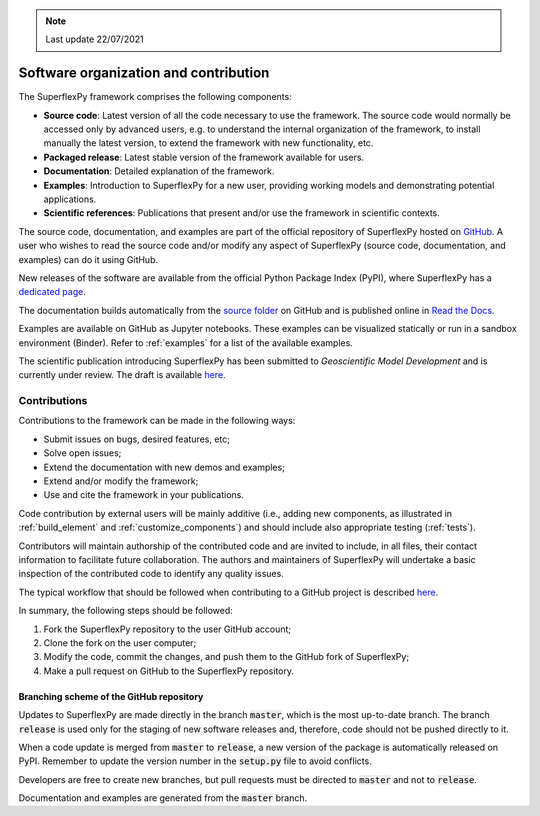 .. note:: Last update 22/07/2021

.. .. warning:: This guide is still work in progress. New pages are being written
..              and existing ones modified. Once the guide will reach its final
..              version, this box will disappear.

.. _contribute:

Software organization and contribution
======================================

.. image:: pics/contribute/schematic_with_logo.png
   :align: center

The SuperflexPy framework comprises the following components:

- **Source code**: Latest version of all the code necessary to use the
  framework. The source code would normally be accessed only by advanced
  users, e.g. to understand the internal organization of the framework, to install
  manually the latest version, to extend the framework with new
  functionality, etc.
- **Packaged release**: Latest stable version of the framework available for
  users.
- **Documentation**: Detailed explanation of the framework.
- **Examples**: Introduction to SuperflexPy for a new user, providing working
  models and demonstrating potential applications.
- **Scientific references**: Publications that present and/or use
  the framework in scientific contexts.

The source code, documentation, and examples are part of the official repository
of SuperflexPy hosted on `GitHub <https://github.com/dalmo1991/superflexPy>`_.
A user who wishes to read the source code and/or modify any aspect of
SuperflexPy (source code, documentation, and examples) can do it using GitHub.

New releases of the software are available from the official Python Package
Index (PyPI), where SuperflexPy has a
`dedicated page <https://pypi.org/project/superflexpy/>`_.

The documentation builds automatically from the
`source folder <https://github.com/dalmo1991/superflexPy/tree/master/doc>`_ on
GitHub and is published online in
`Read the Docs <https://superflexpy.readthedocs.io/>`_.

Examples are available on GitHub as Jupyter notebooks. These examples can be
visualized statically or run in a sandbox environment (Binder). Refer to :ref:`examples` for
a list of the available examples.

The scientific publication introducing SuperflexPy has been submitted to
*Geoscientific Model Development* and is currently under review. The draft is
available `here <https://doi.org/10.5194/gmd-2020-409>`_.

Contributions
-------------

Contributions to the framework can be made in the following ways:

- Submit issues on bugs, desired features, etc;
- Solve open issues;
- Extend the documentation with new demos and examples;
- Extend and/or modify the framework;
- Use and cite the framework in your publications.

Code contribution by external users will be mainly additive (i.e., adding new
components, as illustrated in :ref:`build_element` and :ref:`customize_components`)
and should include also appropriate testing (:ref:`tests`).

Contributors will maintain authorship of the contributed code and are invited
to include, in all files, their contact information to facilitate future
collaboration. The authors and maintainers of SuperflexPy will undertake a basic
inspection of the contributed code to identify any quality issues.

The typical workflow that should be followed when contributing to a GitHub
project is described
`here <https://www.dataschool.io/how-to-contribute-on-github/>`_.

In summary,
the following steps should be followed:

1. Fork the SuperflexPy repository to the user GitHub account;
2. Clone the fork on the user computer;
3. Modify the code, commit the changes, and push them to the GitHub fork of
   SuperflexPy;
4. Make a pull request on GitHub to the SuperflexPy repository.

Branching scheme of the GitHub repository
.........................................

Updates to SuperflexPy are made directly in the branch :code:`master`, which
is the most up-to-date branch. The branch :code:`release` is used only
for the staging of new software releases and, therefore, code should not be
pushed directly to it.

When a code update is merged from :code:`master` to :code:`release`, a
new version of the package is automatically released on PyPI. Remember to update
the version number in the :code:`setup.py` file to avoid conflicts.

Developers are free to create new branches, but pull requests must be directed to
:code:`master` and not to :code:`release`.

Documentation and examples are generated from the :code:`master`
branch.

